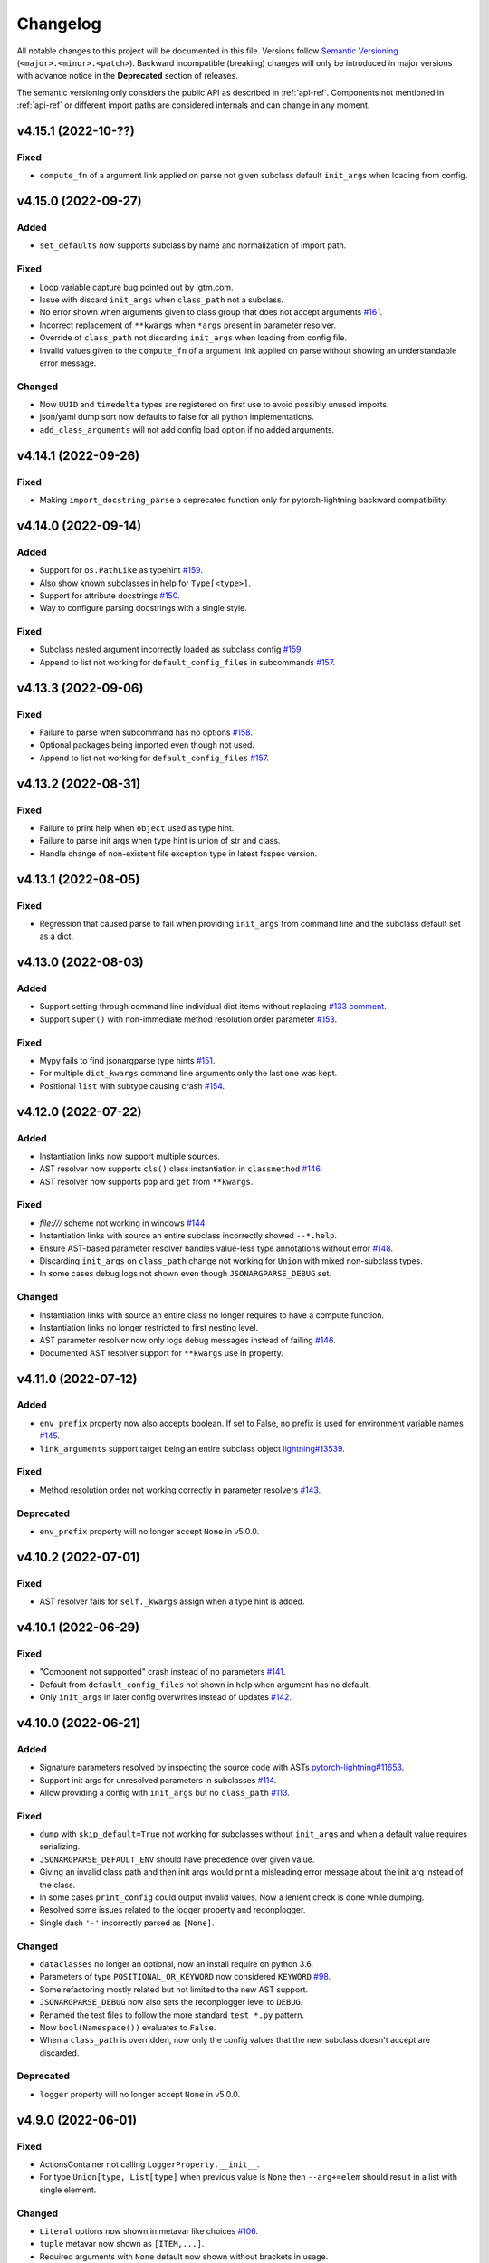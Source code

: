 Changelog
=========

All notable changes to this project will be documented in this file. Versions
follow `Semantic Versioning <https://semver.org/>`_
(``<major>.<minor>.<patch>``). Backward incompatible (breaking) changes will
only be introduced in major versions with advance notice in the **Deprecated**
section of releases.

The semantic versioning only considers the public API as described in
:ref:`api-ref`. Components not mentioned in :ref:`api-ref` or different import
paths are considered internals and can change in any moment.


v4.15.1 (2022-10-??)
--------------------

Fixed
^^^^^
- ``compute_fn`` of a argument link applied on parse not given subclass default
  ``init_args`` when loading from config.


v4.15.0 (2022-09-27)
--------------------

Added
^^^^^
- ``set_defaults`` now supports subclass by name and normalization of import path.

Fixed
^^^^^
- Loop variable capture bug pointed out by lgtm.com.
- Issue with discard ``init_args`` when ``class_path`` not a subclass.
- No error shown when arguments given to class group that does not accept arguments `#161
  <https://github.com/omni-us/jsonargparse/issues/161#issuecomment-1256973565>`__.
- Incorrect replacement of ``**kwargs`` when ``*args`` present in parameter resolver.
- Override of ``class_path`` not discarding ``init_args`` when loading from
  config file.
- Invalid values given to the ``compute_fn`` of a argument link applied on parse
  without showing an understandable error message.

Changed
^^^^^^^
- Now ``UUID`` and ``timedelta`` types are registered on first use to avoid
  possibly unused imports.
- json/yaml dump sort now defaults to false for all python implementations.
- ``add_class_arguments`` will not add config load option if no added arguments.


v4.14.1 (2022-09-26)
--------------------

Fixed
^^^^^
- Making ``import_docstring_parse`` a deprecated function only for
  pytorch-lightning backward compatibility.


v4.14.0 (2022-09-14)
--------------------

Added
^^^^^
- Support for ``os.PathLike`` as typehint `#159
  <https://github.com/omni-us/jsonargparse/issues/159>`__.
- Also show known subclasses in help for ``Type[<type>]``.
- Support for attribute docstrings `#150
  <https://github.com/omni-us/jsonargparse/issues/150>`__.
- Way to configure parsing docstrings with a single style.

Fixed
^^^^^
- Subclass nested argument incorrectly loaded as subclass config `#159
  <https://github.com/omni-us/jsonargparse/issues/159>`__.
- Append to list not working for ``default_config_files`` in subcommands `#157
  <https://github.com/omni-us/jsonargparse/issues/157>`__.


v4.13.3 (2022-09-06)
--------------------

Fixed
^^^^^
- Failure to parse when subcommand has no options `#158
  <https://github.com/omni-us/jsonargparse/issues/158>`__.
- Optional packages being imported even though not used.
- Append to list not working for ``default_config_files`` `#157
  <https://github.com/omni-us/jsonargparse/issues/157>`__.


v4.13.2 (2022-08-31)
--------------------

Fixed
^^^^^
- Failure to print help when ``object`` used as type hint.
- Failure to parse init args when type hint is union of str and class.
- Handle change of non-existent file exception type in latest fsspec version.


v4.13.1 (2022-08-05)
--------------------

Fixed
^^^^^
- Regression that caused parse to fail when providing ``init_args`` from command
  line and the subclass default set as a dict.


v4.13.0 (2022-08-03)
--------------------

Added
^^^^^
- Support setting through command line individual dict items without replacing
  `#133 comment
  <https://github.com/omni-us/jsonargparse/issues/133#issuecomment-1194305222>`__.
- Support ``super()`` with non-immediate method resolution order parameter `#153
  <https://github.com/omni-us/jsonargparse/issues/153>`__.

Fixed
^^^^^
- Mypy fails to find jsonargparse type hints `#151
  <https://github.com/omni-us/jsonargparse/issues/151>`__.
- For multiple ``dict_kwargs`` command line arguments only the last one was
  kept.
- Positional ``list`` with subtype causing crash `#154
  <https://github.com/omni-us/jsonargparse/issues/154>`__.


v4.12.0 (2022-07-22)
--------------------

Added
^^^^^
- Instantiation links now support multiple sources.
- AST resolver now supports ``cls()`` class instantiation in ``classmethod``
  `#146 <https://github.com/omni-us/jsonargparse/issues/146>`__.
- AST resolver now supports ``pop`` and ``get`` from ``**kwargs``.

Fixed
^^^^^
- `file:///` scheme not working in windows `#144
  <https://github.com/omni-us/jsonargparse/issues/144>`__.
- Instantiation links with source an entire subclass incorrectly showed
  ``--*.help``.
- Ensure AST-based parameter resolver handles value-less type annotations without error
  `#148 <https://github.com/omni-us/jsonargparse/issues/148>`__.
- Discarding ``init_args`` on ``class_path`` change not working for ``Union``
  with mixed non-subclass types.
- In some cases debug logs not shown even though ``JSONARGPARSE_DEBUG`` set.

Changed
^^^^^^^
- Instantiation links with source an entire class no longer requires to have a
  compute function.
- Instantiation links no longer restricted to first nesting level.
- AST parameter resolver now only logs debug messages instead of failing `#146
  <https://github.com/omni-us/jsonargparse/issues/146>`__.
- Documented AST resolver support for ``**kwargs`` use in property.


v4.11.0 (2022-07-12)
--------------------

Added
^^^^^
- ``env_prefix`` property now also accepts boolean. If set to False, no prefix
  is used for environment variable names `#145
  <https://github.com/omni-us/jsonargparse/pull/145>`__.
- ``link_arguments`` support target being an entire subclass object
  `lightning#13539
  <https://github.com/Lightning-AI/lightning/discussions/13539>`__.

Fixed
^^^^^
- Method resolution order not working correctly in parameter resolvers `#143
  <https://github.com/omni-us/jsonargparse/issues/143>`__.

Deprecated
^^^^^^^^^^
- ``env_prefix`` property will no longer accept ``None`` in v5.0.0.


v4.10.2 (2022-07-01)
--------------------

Fixed
^^^^^
- AST resolver fails for ``self._kwargs`` assign when a type hint is added.


v4.10.1 (2022-06-29)
--------------------

Fixed
^^^^^
- "Component not supported" crash instead of no parameters `#141
  <https://github.com/omni-us/jsonargparse/issues/141>`__.
- Default from ``default_config_files`` not shown in help when argument has no
  default.
- Only ``init_args`` in later config overwrites instead of updates `#142
  <https://github.com/omni-us/jsonargparse/issues/142>`__.


v4.10.0 (2022-06-21)
--------------------

Added
^^^^^
- Signature parameters resolved by inspecting the source code with ASTs
  `pytorch-lightning#11653
  <https://github.com/PyTorchLightning/pytorch-lightning/issues/11653>`__.
- Support init args for unresolved parameters in subclasses `#114
  <https://github.com/omni-us/jsonargparse/issues/114>`__.
- Allow providing a config with ``init_args`` but no ``class_path`` `#113
  <https://github.com/omni-us/jsonargparse/issues/113>`__.

Fixed
^^^^^
- ``dump`` with ``skip_default=True`` not working for subclasses without
  ``init_args`` and when a default value requires serializing.
- ``JSONARGPARSE_DEFAULT_ENV`` should have precedence over given value.
- Giving an invalid class path and then init args would print a misleading error
  message about the init arg instead of the class.
- In some cases ``print_config`` could output invalid values. Now a lenient
  check is done while dumping.
- Resolved some issues related to the logger property and reconplogger.
- Single dash ``'-'`` incorrectly parsed as ``[None]``.

Changed
^^^^^^^
- ``dataclasses`` no longer an optional, now an install require on python 3.6.
- Parameters of type ``POSITIONAL_OR_KEYWORD`` now considered ``KEYWORD`` `#98
  <https://github.com/omni-us/jsonargparse/issues/98>`__.
- Some refactoring mostly related but not limited to the new AST support.
- ``JSONARGPARSE_DEBUG`` now also sets the reconplogger level to ``DEBUG``.
- Renamed the test files to follow the more standard ``test_*.py`` pattern.
- Now ``bool(Namespace())`` evaluates to ``False``.
- When a ``class_path`` is overridden, now only the config values that the new
  subclass doesn't accept are discarded.

Deprecated
^^^^^^^^^^
- ``logger`` property will no longer accept ``None`` in v5.0.0.


v4.9.0 (2022-06-01)
-------------------

Fixed
^^^^^
- ActionsContainer not calling ``LoggerProperty.__init__``.
- For type ``Union[type, List[type]`` when previous value is ``None`` then
  ``--arg+=elem`` should result in a list with single element.

Changed
^^^^^^^
- ``Literal`` options now shown in metavar like choices `#106
  <https://github.com/omni-us/jsonargparse/issues/106>`__.
- ``tuple`` metavar now shown as ``[ITEM,...]``.
- Required arguments with ``None`` default now shown without brackets in usage.
- Improved description of ``--print_config`` in help.


v4.8.0 (2022-05-26)
-------------------

Added
^^^^^
- Support append to lists both from command line and config file `#85
  <https://github.com/omni-us/jsonargparse/issues/85>`__.
- New ``register_unresolvable_import_paths`` function to allow getting the
  import paths of objects that don't have a proper ``__module__`` attribute
  `pytorch-lightning#13092
  <https://github.com/PyTorchLightning/pytorch-lightning/issues/13092>`__.
- New unit test for merge of config file ``init_args`` when ``class_path`` does
  not change `#89 <https://github.com/omni-us/jsonargparse/issues/89>`__.

Changed
^^^^^^^
- Replaced custom pre-commit script with a .pre-commit-config.yaml file.
- All warnings are now caught in unit tests.
- Moved ``return_parser`` tests to deprecated tests module.


v4.7.3 (2022-05-10)
-------------------

Fixed
^^^^^
- ``sub_add_kwargs`` not propagated for parameters of final classes.
- New union syntax not working `#136
  <https://github.com/omni-us/jsonargparse/issues/136>`__.


v4.7.2 (2022-04-29)
-------------------

Fixed
^^^^^
- Make ``import_docstring_parse`` backward compatible to support released
  versions of ``LightningCLI`` `pytorch-lightning#12918
  <https://github.com/PyTorchLightning/pytorch-lightning/pull/12918>`__.


v4.7.1 (2022-04-26)
-------------------

Fixed
^^^^^
- Properly catch exceptions when parsing docstrings `pytorch-lightning#12883
  <https://github.com/PyTorchLightning/pytorch-lightning/issues/12883>`__.


v4.7.0 (2022-04-20)
-------------------

Fixed
^^^^^
- Failing to parse strings that look like timestamps `#135
  <https://github.com/omni-us/jsonargparse/issues/135>`__.
- Correctly consider nested mapping type without args as supported.
- New registered types incorrectly considered as class type.

Changed
^^^^^^^
- Final classes now added as group of actions instead of one typehint action.
- ``@final`` decorator now an import from typing_extensions if available.
- Exporting ``ActionsContainer`` to show respective methods in documentation.
- Raise ValueError when logger property given dict with unexpected key.


v4.6.0 (2022-04-11)
-------------------

Added
^^^^^
- Dump option to exclude entries whose value is the same as the default `#91
  <https://github.com/omni-us/jsonargparse/issues/91>`__.
- Support specifying ``class_path`` only by name for known subclasses `#84
  <https://github.com/omni-us/jsonargparse/issues/84>`__.
- ``add_argument`` with subclass type now also adds ``--*.help`` option.
- Support shorter subclass command line arguments by not requiring to have
  ``.init_args.``.
- Support for ``Literal`` backport from typing_extensions on python 3.7.
- Support nested subclass ``--*.help CLASS`` options.

Changed
^^^^^^^
- ``class_path``'s on parse are now normalized to shortest form.


v4.5.0 (2022-03-29)
-------------------

Added
^^^^^
- ``capture_parser`` function to get the parser object from a cli function.
- ``dump_header`` property to set header for yaml/jsonnet dumpers `#79
  <https://github.com/omni-us/jsonargparse/issues/79>`__.
- ``Callable`` type now supports callable classes `#110
  <https://github.com/omni-us/jsonargparse/issues/110>`__.

Fixed
^^^^^
- Bug in check for ``class_path``, ``init_args`` dicts.
- Module mocks in cli_tests.py.

Changed
^^^^^^^
- Moved argcomplete code from core to optionals module.
- ``Callable`` no longer a simple registered type.
- Import paths are now serialized as its shortest form.
- ``Callable`` default now shown in help as full import path.
- Moved typehint code from core to typehint module.
- Ignore argument links when source/target subclass does not have parameter
  `#129 <https://github.com/omni-us/jsonargparse/issues/129>`__.
- Swapped order of argument links in help to ``source --> target``.

Deprecated
^^^^^^^^^^
- ``CLI``'s ``return_parser`` parameter will be removed in v5.0.0.


v4.4.0 (2022-03-18)
-------------------

Added
^^^^^
- Environment variables to enable features without code change:
    - ``JSONARGPARSE_DEFAULT_ENV`` to enable environment variable parsing.
    - ``JSONARGPARSE_DEBUG`` to print of stack trace on parse failure.

Fixed
^^^^^
- No error message for unrecognized arguments `pytorch-lightning#12303
  <https://github.com/PyTorchLightning/pytorch-lightning/issues/12303>`__.

Changed
^^^^^^^
- Use yaml.CSafeLoader for yaml loading if available.


v4.3.1 (2022-03-01)
-------------------

Fixed
^^^^^
- Incorrect use of ``yaml_load`` with jsonnet parser mode `#125
  <https://github.com/omni-us/jsonargparse/issues/125>`__.
- Load of subconfigs not correctly changing working directory `#125
  <https://github.com/omni-us/jsonargparse/issues/125>`__.
- Regression introduced in commit 97e4567 fixed and updated unit test to prevent
  it `#128 <https://github.com/omni-us/jsonargparse/issues/128>`__.
- ``--print_config`` fails for subcommands when ``default_env=True`` `#126
  <https://github.com/omni-us/jsonargparse/issues/126>`__.


v4.3.0 (2022-02-22)
-------------------

Added
^^^^^
- Subcommands now also consider parent parser's ``default_config_files``
  `pytorch-lightning#11622
  <https://github.com/PyTorchLightning/pytorch-lightning/pull/11622>`__.
- Automatically added group config load options are now shown in the help #121.

Fixed
^^^^^
- Dumper for ``jsonnet`` should be json instead of yaml `#123
  <https://github.com/omni-us/jsonargparse/issues/123>`__.
- ``jsonnet`` import path not working correctly `#122
  <https://github.com/omni-us/jsonargparse/issues/122>`__.

Changed
^^^^^^^
- ``ArgumentParser`` objects are now pickleable `pytorch-lightning#12011
  <https://github.com/PyTorchLightning/pytorch-lightning/pull/12011>`__.


v4.2.0 (2022-02-09)
-------------------

Added
^^^^^
- ``object_path_serializer`` and ``import_object`` support class methods #99.
- ``parser_mode`` is now a property that when set, propagates to subparsers.
- ``add_method_arguments`` also add parameters from same method of parent
  classes when ``*args`` or ``**kwargs`` present.

Fixed
^^^^^
- Optional Enum types incorrectly adding a ``--*.help`` argument.
- Specific errors for invalid value for ``--*.help class_path``.


v4.1.4 (2022-01-26)
-------------------

Fixed
^^^^^
- Subcommand parsers not using the parent's ``parser_mode``.
- Namespace ``__setitem__`` failing when key corresponds to a nested dict.


v4.1.3 (2022-01-24)
-------------------

Fixed
^^^^^
- String within curly braces parsed as dict due to yaml spec implicit values.


v4.1.2 (2022-01-20)
-------------------

Fixed
^^^^^
- Namespace TypeError with non-str inputs `#116
  <https://github.com/omni-us/jsonargparse/issues/116>`__.
- ``print_config`` failing on subclass with required arguments `#115
  <https://github.com/omni-us/jsonargparse/issues/115>`__.


v4.1.1 (2022-01-13)
-------------------

Fixed
^^^^^
- Bad config merging in ``handle_subcommands`` `pytorch-lightning#10859
  <https://github.com/PyTorchLightning/pytorch-lightning/issues/10859>`__.
- Unit tests failing with argcomplete>=2.0.0.


v4.1.0 (2021-12-06)
-------------------

Added
^^^^^
- ``set_loader`` function to allow replacing default yaml loader or adding a
  new parser mode.
- ``set_dumper`` function to allow changing default dump formats or adding new
  named dump formats.
- ``parser_mode='omegaconf'`` option to use OmegaConf as a loader, adding
  variable interpolation support.

Fixed
^^^^^
- ``class_from_function`` missing dereference of string return type `#105
  <https://github.com/omni-us/jsonargparse/issues/105>`__.


v4.0.4 (2021-11-29)
-------------------

Fixed
^^^^^
- Linking of attributes applied on instantiation ignoring compute_fn.
- Show full class paths in ``--*.help`` description to avoid misinterpretation.
- ``--*.help`` action failing when fail_untyped and/or skip is required. `#101
  <https://github.com/omni-us/jsonargparse/issues/101>`__.
- Raise exception if lazy_instance called with invalid lazy_kwargs.
- Only add subclass defaults on defaults merging `#103
  <https://github.com/omni-us/jsonargparse/issues/103>`__.
- Strict type and required only on final config check `#31
  <https://github.com/omni-us/jsonargparse/issues/31>`__.
- instantiate_classes failing for type hints with ``nargs='+'``.
- Useful error message when init_args value invalid.
- Specific error message when subclass dict has unexpected keys.
- Removed unnecessary recursive calls causing slow parsing.


v4.0.3 (2021-11-23)
-------------------

Fixed
^^^^^
- Command line parsing of init_args failing with subclasses without a default.
- get_default failing when destination key does not exist in default config file.
- Fixed issue with empty help string caused by a change in argparse python 3.9.


v4.0.2 (2021-11-22)
-------------------

Fixed
^^^^^
- Specifying init_args from the command line resulting in empty namespace when
  no prior class_path given.
- Fixed command line parsing of class_path and init_args options within
  subcommand.
- lazy_instance of final class leading to incorrect default that includes
  class_path and init_args.
- add_subclass_arguments not accepting a default keyword parameter.
- Make it possible to disable deprecation warnings.


v4.0.0 (2021-11-16)
-------------------

Added
^^^^^
- New Namespace class that natively supports nesting and avoids flat/dict
  conversions.
- python 3.10 is now supported and included in circleci tests.
- Readme changed to use doctest and tests are run in github workflow.
- More type hints throughout the code base.
- New unit tests to increase coverage.
- Include dataclasses extras require for tox testing.
- Automatic namespace to dict for link based on target or compute_fn type.

Fixed
^^^^^
- Fixed issues related to conflict namespace base.
- Fixed the parsing of ``Dict[int, str]`` type `#87
  <https://github.com/omni-us/jsonargparse/issues/87>`__.
- Fixed inner relative config with for commented tests for parse_env and CLI.
- init_args from default_config_files not discarded when class_path is
  overridden.
- Problems with class instantiation for parameters of final classes.
- dump/save not removing linked target keys.
- lazy_instance not working with torch.nn.Module `#96
  <https://github.com/omni-us/jsonargparse/issues/96>`__.

Changed
^^^^^^^
- General refactoring and cleanup related to new Namespace class.
- Parsed values from ActionJsonSchema/ActionJsonnet are now dict instead of
  Namespace.
- Removed support for python 3.5 and related code cleanup.
- contextvars package is now an install require for python 3.6.
- Deprecations are now shown as JsonargparseDeprecationWarning.

Deprecated
^^^^^^^^^^
- ArgumentParser's ``parse_as_dict`` option will be removed in v5.0.0.
- ArgumentParser's ``instantiate_subclasses`` method will be removed in v5.0.0.

Removed
^^^^^^^
- python 3.5 is no longer supported.


v3.19.4 (2021-10-04)
--------------------

Fixed
^^^^^
- self.logger undefined on SignatureArguments `#92
  <https://github.com/omni-us/jsonargparse/issues/92>`__.
- Fix linking for deep targets `#75
  <https://github.com/omni-us/jsonargparse/pull/75>`__.
- Fix import_object failing with "not enough values to unpack" `#94
  <https://github.com/omni-us/jsonargparse/issues/94>`__.
- Yaml representer error when dumping unregistered default path type.


v3.19.3 (2021-09-16)
--------------------

Fixed
^^^^^
- add_subclass_arguments with required=False failing on instantiation `#83
  <https://github.com/omni-us/jsonargparse/issues/83>`__.


v3.19.2 (2021-09-09)
--------------------

Fixed
^^^^^
- add_subclass_arguments with required=False failing when not given `#83
  <https://github.com/omni-us/jsonargparse/issues/83>`__.


v3.19.1 (2021-09-03)
--------------------

Fixed
^^^^^
- Repeated instantiation of dataclasses `pytorch-lightning#9207
  <https://github.com/PyTorchLightning/pytorch-lightning/issues/9207>`__.


v3.19.0 (2021-08-27)
--------------------

Added
^^^^^
- ``save`` now supports saving to an fsspec path `#86
  <https://github.com/omni-us/jsonargparse/issues/86>`__.

Fixed
^^^^^
- Multifile save not working correctly for subclasses `#63
  <https://github.com/omni-us/jsonargparse/issues/63>`__.
- ``link_arguments`` not working for subcommands `#82
  <https://github.com/omni-us/jsonargparse/issues/82>`__.

Changed
^^^^^^^
- Multiple subcommand settings without explicit subcommand is now a warning
  instead of exception.


v3.18.0 (2021-08-18)
--------------------

Added
^^^^^
- Support for parsing ``Mapping`` and ``MutableMapping`` types.
- Support for parsing ``frozenset``, ``MutableSequence`` and ``MutableSet`` types.

Fixed
^^^^^
- Don't discard ``init_args`` with non-changing ``--*.class_path`` argument.
- Don't ignore ``KeyError`` in call to instantiate_classes `#81
  <https://github.com/omni-us/jsonargparse/issues/81>`__.
- Optional subcommands fail with a KeyError `#68
  <https://github.com/omni-us/jsonargparse/issues/68>`__.
- Conflicting namespace for subclass key in subcommand.
- ``instantiate_classes`` not working for subcommand keys `#70
  <https://github.com/omni-us/jsonargparse/issues/70>`__.
- Proper file not found message from _ActionConfigLoad `#64
  <https://github.com/omni-us/jsonargparse/issues/64>`__.
- ``parse_path`` not parsing inner config files.

Changed
^^^^^^^
- Docstrings no longer supported for python 3.5.
- Show warning when ``--*.class_path`` discards previous ``init_args``.
- Trigger error when ``parse_args`` called with non-string value.
- ActionParser accepts both title and help, title having preference.
- Multiple subcommand settings allowed if explicit subcommand given.


v3.17.0 (2021-07-19)
--------------------

Added
^^^^^
- ``datetime.timedelta`` now supported as a type.
- New function ``class_from_function`` to add signature of functions that
  return an instantiated class.

Fixed
^^^^^
- ``--*.init_args.*`` causing crash when overriding value from config file.


v3.16.1 (2021-07-13)
--------------------

Fixed
^^^^^
- Signature functions not working for classes implemented with ``__new__``.
- ``instantiate_classes`` failing when keys not present in config object.


v3.16.0 (2021-07-05)
--------------------

Added
-----
- ``lazy_instance`` function for serializable class type defaults.
- Support for parsing multiple matched default config files `#58
  <https://github.com/omni-us/jsonargparse/issues/58>`__.

Fixed
^^^^^
- ``--*.class_path`` and ``--*.init_args.*`` arguments not being parsed.
- ``--help`` broken when default_config_files fail to parse `#60
  <https://github.com/omni-us/jsonargparse/issues/60>`__.
- Pattern in default_config_files not using sort.


v3.15.0 (2021-06-22)
--------------------

Added
^^^^^
- Decorator for final classes and an is_final_class function to test it.
- Support for final classes as type hint.
- ``add_subclass_arguments`` now supports multiple classes given as tuple.
- ``add_subclass_arguments`` now supports the instantiate parameter.

Fixed
^^^^^
- Parsing of relative paths inside inner configs for type hint actions.


v3.14.0 (2021-06-08)
--------------------

Added
^^^^^
- Method ``instantiate_classes`` that instantiates subclasses and class groups.
- Support for ``link_arguments`` that are applied on instantiation.
- Method ``add_subclass_arguments`` now supports skipping of arguments.
- Added support for Type in type hints `#59
  <https://github.com/omni-us/jsonargparse/issues/59>`__.

Fixed
^^^^^
- Custom string template to avoid problems with percent symbols in docstrings.


v3.13.1 (2021-06-03)
--------------------

Fixed
^^^^^
- Type hint Any not correctly serializing Enum and registered type values.


v3.13.0 (2021-06-02)
--------------------

Added
^^^^^
- Inner config file support for subclass type hints in signatures and CLI `#57
  <https://github.com/omni-us/jsonargparse/issues/57>`__.
- Forward fail_untyped setting to nested subclass type hints.

Fixed
^^^^^
- With fail_untyped=True use type from default value instead of Any.
- Registered types and typing types incorrectly considered subclass types.

Changed
^^^^^^^
- Better structure of type hint error messages to ease understanding.


v3.12.1 (2021-05-19)
--------------------

Fixed
^^^^^
- ``--print_config`` can now be given before other arguments without value.
- Fixed conversion of flat namespace to dict when there is a nested empty namespace.
- Fixed issue with get_defaults with default config file and parse_as_dict=False.
- Fixed bug in save which failed when there was an int key.

Changed
^^^^^^^
- ``--print_config`` now only receives a value with ``=`` syntax.
- ``add_{class,method,function,dataclass}_arguments`` now return a list of
  added arguments.


v3.12.0 (2021-05-13)
--------------------

Added
^^^^^
- Path support for fsspec file systems using the 's' mode flag.
- set_config_read_mode function that can enable fsspec for config reading.
- Option for print_config and dump with help as yaml comments.

Changed
^^^^^^^
- print_config only added to parsers when ActionConfigFile is added.

Deprecated
^^^^^^^^^^
- set_url_support functionality now should be done with set_config_read_mode.


v3.11.2 (2021-05-03)
--------------------

Fixed
^^^^^
- Link argument arrow ``<=`` can be confused as less or equal, changed to
  ``<--``.


v3.11.1 (2021-04-30)
--------------------

Fixed
^^^^^
- add_dataclass_arguments not making parameters without default as required `#54
  <https://github.com/omni-us/jsonargparse/issues/54>`__.
- Removed from signature add methods required option included by mistake.


v3.11.0 (2021-04-27)
--------------------

Added
^^^^^
- CLI now has ``--config`` options at subcommand and subsubcommand levels.
- CLI now adds subcommands with help string taken from docstrings.
- print_config at subcommand level for global config with implicit subcommands.
- New Path_drw predefined type.
- Type hint arguments now support ``nargs='?'``.
- Signature methods can now skip arguments within init_args of subclasses.

Changed
^^^^^^^
- Removed skip_check from ActionPathList which was never implemented.

Deprecated
^^^^^^^^^^
- ActionPath should no longer be used, instead paths are given as type.

Fixed
^^^^^
- Actions not being applied for subsubcommand values.
- handle_subcommands not correctly inferring subsubcommand.


v3.10.1 (2021-04-24)
--------------------

Changed
^^^^^^^
- fail_untyped now adds untyped parameters as type Any and if no default
  then default set to None.

Fixed
^^^^^
- ``--*.help`` option being added for non-subclass types.
- Iterable and Sequence types not working for python>=3.7 `#53
  <https://github.com/omni-us/jsonargparse/issues/53>`__.


v3.10.0 (2021-04-19)
--------------------

Added
^^^^^
- set_defaults method now works for arguments within subcommands.
- CLI set_defaults option to allow overriding of defaults.
- CLI return_parser option to ease inclusion in documentation.
- save_path_content attribute to save paths content on config save.
- New ``link_arguments`` method to derive an argument value from others.
- print_config now includes subclass init_args if class_path given.
- Subclass type hints now also have a ``--*.help`` option.

Changed
^^^^^^^
- Signature parameters whose name starts with "_" are skipped.
- The repr of Path now has the form ``Path_{mode}(``.

Fixed
^^^^^
- CLI now does instantiate_subclasses before running.


v3.9.0 (2021-04-09)
-------------------

Added
^^^^^
- New method add_dataclass_arguments.
- Dataclasses are now supported as a type.
- New predefined type Path_dc.
- Experimental Callable type support.
- Signature methods with nested key can be made required.
- Support for Literal types.
- New option in signatures methods to not fail for untyped required.

Changed
^^^^^^^
- Generation of yaml now uses internally pyyaml's safe_dump.
- New cleaner implementation for type hints support.
- Moved deprecated code to a module specific for this.
- Path types repr now has format Path(rel[, cwd=dir]).
- instantiate_subclasses now always returns a dict.

Deprecated
^^^^^^^^^^
- ActionEnum should no longer be used, instead enums are given as type.

Fixed
^^^^^
- Deserialization of types not being done for nested config files.


v3.8.1 (2021-03-22)
-------------------

Fixed
^^^^^
- Help fails saying required args missing if default config file exists `#48
  <https://github.com/omni-us/jsonargparse/issues/48>`__.
- ActionYesNo arguments failing when parsing from environment variable `#49
  <https://github.com/omni-us/jsonargparse/issues/49>`__.


v3.8.0 (2021-03-22)
-------------------

Added
^^^^^
- Path class now supports home prefix '~' `#45
  <https://github.com/omni-us/jsonargparse/issues/45>`__.
- yaml/json dump kwargs can now be changed via attributes dump_yaml_kwargs and
  dump_json_kwargs.

Changed
^^^^^^^
- Now by default dump/save/print_config preserve the add arguments and argument
  groups order (only CPython>=3.6) `#46
  <https://github.com/omni-us/jsonargparse/issues/46>`__.
- ActionParser group title now defaults to None if not given `#47
  <https://github.com/omni-us/jsonargparse/issues/47>`__.
- Add argument with type Enum or type hint giving an action now raises error
  `#45 <https://github.com/omni-us/jsonargparse/issues/45>`__.
- Parser help now also considers default_config_files and shows which config file
  was loaded `#47 <https://github.com/omni-us/jsonargparse/issues/47>`__.
- get_default method now also considers default_config_files.
- get_defaults now raises ParserError if default config file not valid.

Fixed
^^^^^
- default_config_files property not removing help group when setting None.


v3.7.0 (2021-03-17)
-------------------

Changed
^^^^^^^
- ActionParser now moves all actions to the parent parser.
- The help of ActionParser arguments is now shown in the main help `#41
  <https://github.com/omni-us/jsonargparse/issues/41>`__.

Fixed
^^^^^
- Use of required in ActionParser parsers not working `#43
  <https://github.com/omni-us/jsonargparse/issues/43>`__.
- Nested options with names including dashes not working `#42
  <https://github.com/omni-us/jsonargparse/issues/42>`__.
- DefaultHelpFormatter not properly using env_prefix to show var names.


v3.6.0 (2021-03-08)
-------------------

Added
^^^^^
- Function to register additional types for use in parsers.
- Type hint support for complex and UUID classes.

Changed
^^^^^^^
- PositiveInt and NonNegativeInt now gives error instead of silently truncating
  when given float.
- Types created with restricted_number_type and restricted_string_type now share
  a common TypeCore base class.

Fixed
^^^^^
- ActionOperators not give error if type already registered.
- List[Tuple] types not working correctly.
- Some nested dicts kept as Namespace by dump.


v3.5.1 (2021-02-26)
-------------------

Fixed
^^^^^
- Parsing of relative paths in default_config_files not working.
- Description of tuple type in the readme.


v3.5.0 (2021-02-12)
-------------------

Added
^^^^^
- Tuples with ellipsis are now supported `#40
  <https://github.com/omni-us/jsonargparse/issues/40>`__.

Fixed
^^^^^
- Using dict as type incorrectly considered as class requiring class_path.
- Nested tuples were not working correctly `#40
  <https://github.com/omni-us/jsonargparse/issues/40>`__.


v3.4.1 (2021-02-03)
-------------------

Fixed
^^^^^
- CLI crashed for class method when zero args given after subcommand.
- Options before subcommand provided in config file gave subcommand not given.
- Arguments in groups without help not showing required, type and default.
- Required arguments help incorrectly showed null default value.
- Various improvements and fixes to the readme.


v3.4.0 (2021-02-01)
-------------------

Added
^^^^^
- Save with multifile=True now creates original jsonnet file for ActionJsonnet.
- default_config_files is now a property of parser objects.
- Table in readme to ease understanding of extras requires for optional features
  `#38 <https://github.com/omni-us/jsonargparse/issues/38>`__.

Changed
^^^^^^^
- Save with multifile=True uses file extension to choose json or yaml format.

Fixed
^^^^^
- Better exception message when using ActionJsonSchema and jsonschema not
  installed `#38 <https://github.com/omni-us/jsonargparse/issues/38>`__.


v3.3.2 (2021-01-22)
-------------------

Fixed
^^^^^
- Changed actions so that keyword arguments are visible in API.
- Fixed save method short description which was copy paste of dump.
- Added missing docstring in instantiate_subclasses method.
- Fixed crash when using ``--help`` and ActionConfigFile not given help string.
- Standardized capitalization and punctuation of: help, config, version.


v3.3.1 (2021-01-08)
-------------------

Fixed
^^^^^
- instantiate_subclasses work properly when init_args not present.
- Addressed a couple of issues pointed out by sonarcloud.


v3.3.0 (2021-01-08)
-------------------

Added
^^^^^
- New add_subclass_arguments method to add as type with a specific help option.


v3.2.1 (2020-12-30)
-------------------

Added
^^^^^
- Automatic Optional for arguments with default None `#30
  <https://github.com/omni-us/jsonargparse/issues/30>`__.
- CLI now supports running methods from classes.
- Signature arguments can now be loaded from independent config files `#32
  <https://github.com/omni-us/jsonargparse/issues/32>`__.
- add_argument now supports enable_path for type based on jsonschema.
- print_config can now be given as value skip_null to exclude null entries.

Changed
^^^^^^^
- Improved description of parser used as standalone and for ActionParser `#34
  <https://github.com/omni-us/jsonargparse/issues/34>`__.
- Removed ``__cwd__`` and top level ``__path__`` that were not needed.

Fixed
^^^^^
- ActionYesNo argument in help the type is now bool.
- Correctly skip self in add_method_arguments for inherited methods.
- Prevent failure of dump in cleanup_actions due to new _ActionConfigLoad.
- Prevent failure in save_paths for dict with int keys.
- Avoid duplicate config check failure message with subcommands.


v3.1.0 (2020-12-09)
-------------------

Added
^^^^^
- Support for multiple levels of subcommands `#29
  <https://github.com/omni-us/jsonargparse/issues/29>`__.
- Default description of subcommands explaining use of ``--help``.


v3.0.1 (2020-12-02)
-------------------

Fixed
^^^^^
- add_class_arguments incorrectly added arguments from ``__call__`` instead
  of ``__init__`` for callable classes.


v3.0.0 (2020-12-01)
-------------------

Added
^^^^^
- Functions to add arguments from classes, methods and functions.
- CLI function that allows creating a line command line interface with a single
  line of code inspired by Fire.
- Typing module that includes predefined types and type generator functions
  for paths and restricted numbers/strings.
- Extended support to add_argument type to allow complex type hints.
- Parsers now include ``--print_config`` option to dump defaults.
- Support argcomplete for tab completion of arguments.

Changed
^^^^^^^
- ArgumentParsers by default now use as error_handler the
  usage_and_exit_error_handler.
- error_handler and formatter_class no longer accept as value a string.
- Changed SimpleNamespace to Namespace to avoid unnecessary differences with
  argparse.

Deprecated
^^^^^^^^^^
- ActionOperators should no longer be used, the new alternative is
  restricted number types.


v2.X.X
------

The change log was introduced in v3.0.0. For details of the changes for previous
versions take a look at the git log. It more or less reads like a change log.
